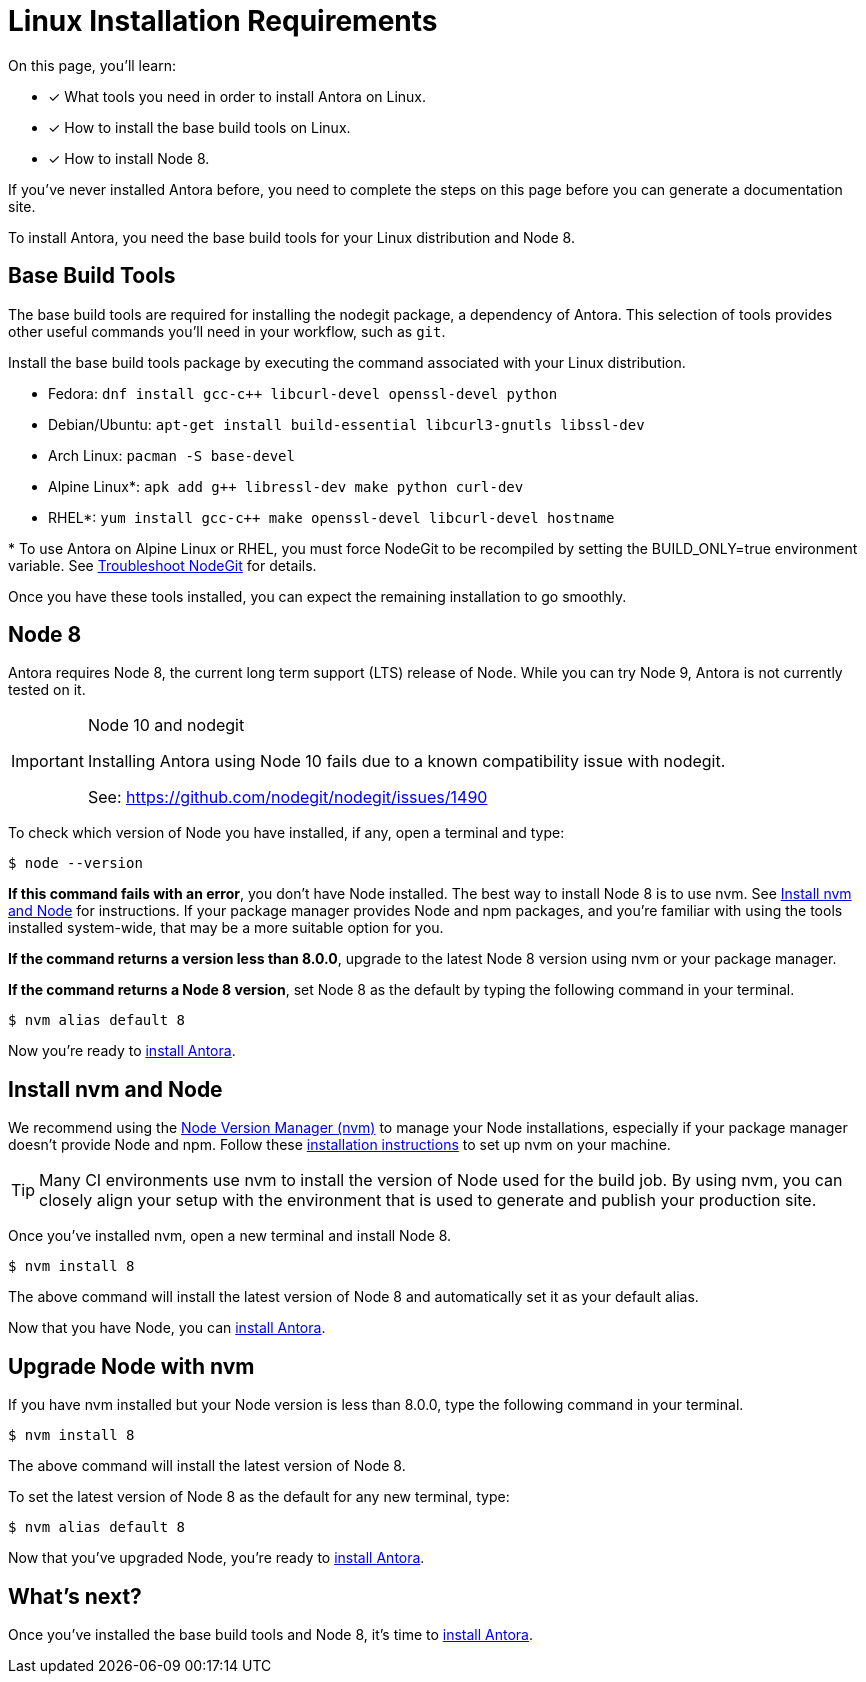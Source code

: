 = Linux Installation Requirements
// URLs
:url-nvm: https://github.com/creationix/nvm
:url-nvm-install: {url-nvm}#installation

On this page, you'll learn:

* [x] What tools you need in order to install Antora on Linux.
* [x] How to install the base build tools on Linux.
* [x] How to install Node 8.

If you've never installed Antora before, you need to complete the steps on this page before you can generate a documentation site.

To install Antora, you need the base build tools for your Linux distribution and Node 8.

== Base Build Tools

The base build tools are required for installing the nodegit package, a dependency of Antora.
This selection of tools provides other useful commands you'll need in your workflow, such as `git`.

Install the base build tools package by executing the command associated with your Linux distribution.

* Fedora: `dnf install gcc-c++ libcurl-devel openssl-devel python`
* Debian/Ubuntu: `apt-get install build-essential libcurl3-gnutls libssl-dev`
* Arch Linux: `pacman -S base-devel`
* Alpine Linux*: `apk add g++ libressl-dev make python curl-dev`
* RHEL*: `yum install gcc-c++ make openssl-devel libcurl-devel hostname`

{asterisk} To use Antora on Alpine Linux or RHEL, you must force NodeGit to be recompiled by setting the BUILD_ONLY=true environment variable.
See xref:install/troubleshoot-nodegit.adoc[Troubleshoot NodeGit] for details.

Once you have these tools installed, you can expect the remaining installation to go smoothly.

== Node 8

Antora requires Node 8, the current long term support (LTS) release of Node.
While you can try Node 9, Antora is not currently tested on it.

[IMPORTANT]
.Node 10 and nodegit
====
Installing Antora using Node 10 fails due to a known compatibility issue with nodegit. 

See: https://github.com/nodegit/nodegit/issues/1490
====

To check which version of Node you have installed, if any, open a terminal and type:

[source]
$ node --version

*If this command fails with an error*, you don't have Node installed.
The best way to install Node 8 is to use nvm.
See <<install-nvm>> for instructions.
If your package manager provides Node and npm packages, and you're familiar with using the tools installed system-wide, that may be a more suitable option for you.

*If the command returns a version less than 8.0.0*, upgrade to the latest Node 8 version using nvm or your package manager.

*If the command returns a Node 8 version*, set Node 8 as the default by typing the following command in your terminal.

[source]
$ nvm alias default 8

Now you're ready to xref:install/install-antora.adoc[install Antora].

[#install-nvm]
== Install nvm and Node

We recommend using the {url-nvm}[Node Version Manager (nvm)^] to manage your Node installations, especially if your package manager doesn't provide Node and npm.
Follow these {url-nvm-install}[installation instructions^] to set up nvm on your machine.

TIP: Many CI environments use nvm to install the version of Node used for the build job.
By using nvm, you can closely align your setup with the environment that is used to generate and publish your production site.

Once you've installed nvm, open a new terminal and install Node 8.

[source]
$ nvm install 8

The above command will install the latest version of Node 8 and automatically set it as your default alias.

Now that you have Node, you can xref:install/install-antora.adoc[install Antora].

[#upgrade-node]
== Upgrade Node with nvm

If you have nvm installed but your Node version is less than 8.0.0, type the following command in your terminal.

[source]
$ nvm install 8

The above command will install the latest version of Node 8.

To set the latest version of Node 8 as the default for any new terminal, type:

[source]
$ nvm alias default 8

Now that you've upgraded Node, you're ready to xref:install/install-antora.adoc[install Antora].

== What's next?

Once you've installed the base build tools and Node 8, it's time to xref:install/install-antora.adoc[install Antora].

